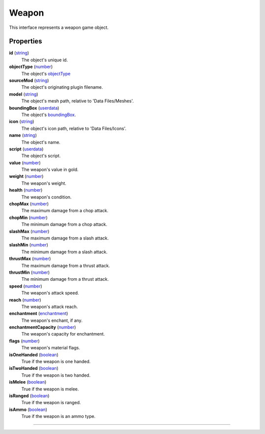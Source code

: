 
Weapon
========================================================

This interface represents a weapon game object.

Properties
--------------------------------------------------------

**id** (`string`_)
    The object's unique id.

**objectType** (`number`_)
    The object's `objectType`_

**sourceMod** (`string`_)
    The object's originating plugin filename.

**model** (`string`_)
    The object's mesh path, relative to 'Data Files/Meshes'.

**boundingBox** (`userdata`_)
    The object's `boundingBox`_.

**icon** (`string`_)
    The object's icon path, relative to 'Data Files/Icons'.

**name** (`string`_)
    The object's name.

**script** (`userdata`_)
    The object's script.

**value** (`number`_)
    The weapon's value in gold.

**weight** (`number`_)
    The weapon's weight.

**health** (`number`_)
    The weapon's condition.

**chopMax** (`number`_)
    The maximum damage from a chop attack.

**chopMin** (`number`_)
    The minimum damage from a chop attack.

**slashMax** (`number`_)
    The maximum damage from a slash attack.

**slashMin** (`number`_)
    The minimum damage from a slash attack.

**thrustMax** (`number`_)
    The maximum damage from a thrust attack.

**thrustMin** (`number`_)
    The minimum damage from a thrust attack.

**speed** (`number`_)
    The weapon's attack speed.

**reach** (`number`_)
    The weapon's attack reach.

**enchantment** (`enchantment`_)
    The weapon's enchant, if any.

**enchantmentCapacity** (`number`_)
    The weapon's capacity for enchantment.

**flags** (`number`_)
    The weapon's material flags.

**isOneHanded** (`boolean`_)
    True if the weapon is one handed.

**isTwoHanded** (`boolean`_)
    True if the weapon is two handed.

**isMelee** (`boolean`_)
    True if the weapon is melee.

**isRanged** (`boolean`_)
    True if the weapon is ranged.

**isAmmo** (`boolean`_)
    True if the weapon is an ammo type.

--------------------------------------------------------

.. _`boolean`: ../lua/boolean.html
.. _`number`: ../lua/number.html
.. _`string`: ../lua/string.html
.. _`table`: ../lua/table.html
.. _`userdata`: ../lua/userdata.html
.. _`objectType`: baseObject/objectType.html
.. _`boundingBox`: physicalObject/boundingBox.html
.. _`enchantment`: enchantment.html
